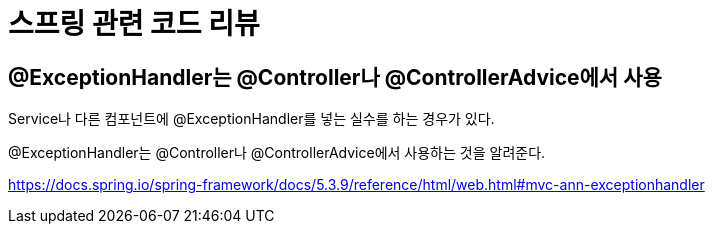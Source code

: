:hardbreaks:
= 스프링 관련 코드 리뷰

== @ExceptionHandler는 @Controller나 @ControllerAdvice에서 사용

Service나 다른 컴포넌트에 @ExceptionHandler를 넣는 실수를 하는 경우가 있다.

@ExceptionHandler는 @Controller나 @ControllerAdvice에서 사용하는 것을 알려준다.

https://docs.spring.io/spring-framework/docs/5.3.9/reference/html/web.html#mvc-ann-exceptionhandler
